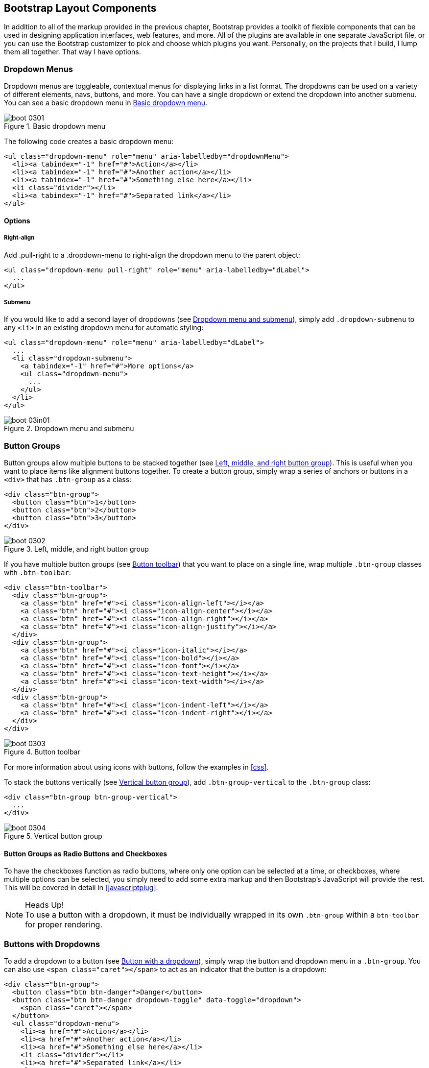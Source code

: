 [[bootstrap_layout]]
== Bootstrap Layout Components

In addition to all of the markup provided in the previous chapter, Bootstrap provides a toolkit of flexible components that can be used in designing application interfaces, web features, and more. All of the plugins are available in one separate JavaScript file, or you can use the Bootstrap customizer to pick and choose which plugins you want. Personally, on the projects that I build, I lump them all together. That way I have options.((("layout components", id="ix_laycomp", range="startofrange")))

=== Dropdown Menus

Dropdown menus are toggleable, contextual menus for displaying links in a list format. The dropdowns can be used on a variety of different elements, navs, buttons, and more. You can have a single dropdown or extend the dropdown into another submenu. You can see a basic dropdown menu in <<figure3-1>>.(((layout components, dropdown menus)))((("dropdown menus"))) (((menus, dropdown)))

[[figure3-1]]
.Basic dropdown menu
image::images/boot_0301.png[]

The following code creates a basic dropdown menu:

[source, html]
----
<ul class="dropdown-menu" role="menu" aria-labelledby="dropdownMenu">
  <li><a tabindex="-1" href="#">Action</a></li>
  <li><a tabindex="-1" href="#">Another action</a></li>
  <li><a tabindex="-1" href="#">Something else here</a></li>
  <li class="divider"></li>
  <li><a tabindex="-1" href="#">Separated link</a></li>
</ul>
----

==== Options

===== Right-align

Add +.pull-right+ to a +.dropdown-menu+ to right-align the dropdown menu to the parent object(((right alignment))):

[source, html]
----
<ul class="dropdown-menu pull-right" role="menu" aria-labelledby="dLabel">
  ...
</ul>
----

===== Submenu

If you would like to add a second layer of dropdowns (see <<figure3-in1>>), simply add `.dropdown-submenu` to any `<li>` in an existing dropdown menu for automatic styling: (((submenus)))

[source,html]
----
<ul class="dropdown-menu" role="menu" aria-labelledby="dLabel">
  ...
  <li class="dropdown-submenu">
    <a tabindex="-1" href="#">More options</a>
    <ul class="dropdown-menu">
      ...
    </ul>
  </li>
</ul>
----

[[figure3-in1]]
.Dropdown menu and submenu
image::images/boot_03in01.png[]

=== Button Groups

Button groups allow multiple buttons to be stacked together (see <<figure3-2>>). This is useful when you want to place items like alignment buttons together. To create a button group, simply wrap a series of anchors or buttons in a `<div>` that has `.btn-group` as a class: (((buttons, button groups)))(((layout components, button groups)))(((inline button groups)))

[source,html]
----
<div class="btn-group">
  <button class="btn">1</button>
  <button class="btn">2</button>
  <button class="btn">3</button>
</div>
----

[[figure3-2]]
.Left, middle, and right button group
image::images/boot_0302.png[]

If you have multiple button groups (see <<figure3-3>>) that you want to place on a single line, wrap multiple `.btn-group` classes with `.btn-toolbar`: (((buttons, button toolbars)))((("toolbars, button toolbars"))) 

[source, html]
----
<div class="btn-toolbar">
  <div class="btn-group">
    <a class="btn" href="#"><i class="icon-align-left"></i></a>
    <a class="btn" href="#"><i class="icon-align-center"></i></a>
    <a class="btn" href="#"><i class="icon-align-right"></i></a>
    <a class="btn" href="#"><i class="icon-align-justify"></i></a>
  </div>
  <div class="btn-group">
    <a class="btn" href="#"><i class="icon-italic"></i></a>
    <a class="btn" href="#"><i class="icon-bold"></i></a>
    <a class="btn" href="#"><i class="icon-font"></i></a>
    <a class="btn" href="#"><i class="icon-text-height"></i></a>
    <a class="btn" href="#"><i class="icon-text-width"></i></a>
  </div>
  <div class="btn-group">
    <a class="btn" href="#"><i class="icon-indent-left"></i></a>
    <a class="btn" href="#"><i class="icon-indent-right"></i></a>
  </div>
</div>
----

[[figure3-3]]
.Button toolbar
image::images/boot_0303.png[]

For more information about using icons with buttons, follow the examples in <<css>>.

To stack the buttons vertically (see <<figure3-4>>), add `.btn-group-vertical` to the `.btn-group` class: (((buttons, vertical buttons)))

[source, html]
----
<div class="btn-group btn-group-vertical">
  ...
</div>
----

[[figure3-4]]
.Vertical button group
image::images/boot_0304.png[]

==== Button Groups as Radio Buttons and Checkboxes

To have the checkboxes function as radio buttons, where only one option can be selected at a time, or checkboxes, where multiple options can be selected, you simply need to add some extra markup and then Bootstrap's JavaScript will provide the rest. This will be covered in detail in <<javascriptplug>>.(((radio buttons)))(((buttons, radio buttons)))(((checkboxes)))

.Heads Up!
NOTE: To use a button with a dropdown, it must be individually wrapped in its own `.btn-group` within a `btn-toolbar` for proper rendering.

=== Buttons with Dropdowns

To add a dropdown to a button (see <<figure3-5>>), simply wrap the button and dropdown menu in a `.btn-group`. You can also use `<span class="caret"></span>` to act as an indicator that the button is a dropdown:(((layout components, buttons with dropdowns)))(((dropdown menus)))(((buttons, with dropdowns)))(((menus, dropdown)))

[source,html]
----------------------------------------------------------------------
<div class="btn-group">
  <button class="btn btn-danger">Danger</button>
  <button class="btn btn-danger dropdown-toggle" data-toggle="dropdown">
    <span class="caret"></span>
  </button>
  <ul class="dropdown-menu">
    <li><a href="#">Action</a></li>
    <li><a href="#">Another action</a></li>
    <li><a href="#">Something else here</a></li>
    <li class="divider"></li>
    <li><a href="#">Separated link</a></li>
  </ul>
</div>
----------------------------------------------------------------------

[[figure3-5]]
.Button with a dropdown
image::images/boot_0305.png[]

You can use the dropdowns with any button size: `.btn-large`, `.btn`, `.btn-small`, or `.btn-mini`. <<figure3-6>> shows several examples of different button sizes.

[[figure3-6]]
.Button dropdown sizes
image::images/boot_0306.png[]

==== Split Button Dropdowns

Split button dropdowns (see <<figure3-7>>) use the same general style as the dropdown button but add a primary action along with the dropdown. Split buttons have the primary action on the left and a toggle on the right that displays the dropdown. (((split button dropdowns)))(((buttons, split button dropdowns))) 

[[figure3-7]]
.Split button dropdown
image::images/boot_0307.png[]

Here's the code for a split button dropdown:

[source,html]
----
<div class="btn-group">
  <button class="btn">Action</button>
  <button class="btn dropdown-toggle" data-toggle="dropdown">
    <span class="caret"></span>
  </button>
  <ul class="dropdown-menu">
    <!-- dropdown menu links -->
  </ul>
</div>
----

// jsfiddle::http://jsfiddle.net/vSHkJ/embedded/result/[width="100%", height="300px"]

==== Dropup Menus

Menus can also be built to drop up rather than down (see <<figure3-8>>). To make this change, simply add `.dropup` to the `.btn-group` container. To have the button pull up from the righthand side, add `.pull-right` to the `.dropdown-menu` (take note: the caret is now pointed up because the menu will be going up instead of down): (((dropup menus)))(((menus, dropup)))

[source, html]
----
<div class="btn-group dropup">
  <button class="btn">Dropup</button>
  <button class="btn dropdown-toggle" data-toggle="dropdown">
    <span class="caret"></span>
  </button>
  <ul class="dropdown-menu">
    <!-- dropdown menu links -->
  </ul>
</div>
----

[[figure3-8]]
.Dropup menu
image::images/boot_0308.png[]

// jsfiddle::http://jsfiddle.net/DyfSZ/3/embedded/result/[width="100%", height="300px"]

=== Navigation Elements

Bootstrap provides a few different options for styling navigation elements. All of them share the same markup and base class, `.nav`.((("layout components", "navigation elements", id="ix_lcnavelm", range="startofrange")))(((navigation elements, styling of)))

Bootstrap also provides a helper class, `.active`. In principle, it generally adds distinction to the current element and sets it apart from the rest of the navigation elements. You can add this class to the home page links or to the links of the page that the user is currently on.(((active helper class)))

==== Tabular Navigation

To create a tabbed navigation menu (see <<figure3-9>>), start with a basic unordered list with the base class of `.nav` and add `.nav-tabs`: (((navigation elements, tabular)))(((tabbed navigation)))

[source, html]
----
<ul class="nav nav-tabs">
  <li class="active">
    <a href="#">Home</a>
  </li>
  <li><a href="#">Profile</a></li>
  <li><a href="#">Messages</a></li>
</ul>
----

[[figure3-9]]
.Tabbed navigation
image::images/boot_0309.png[]

==== Basic Pills Navigation

To turn the tabs into pills (see <<figure3-10>>), use `.nav-pills` instead of `.nav-tabs`: (((navigation elements, basic pills navigation)))(((basic pills navigation)))(((pills navigation)))

[source, html]
----
<ul class="nav nav-pills">
  <li class="active">
    <a href="#">Home</a>
  </li>
  <li><a href="#">Profile</a></li>
  <li><a href="#">Messages</a></li>
</ul>
----

[[figure3-10]]
.Tabbed navigation
image::images/boot_0310.png[]

===== Disabled class

For each of the `.nav` classes, if you add the `.disabled` class, it will create a gray link that also disables the `:hover` state (see <<figure3-11>>): (((disabled links)))(((links, disabled)))

[source, html]
----
<ul class="nav nav-pills">
  ...
  <li class="disabled"><a href="#">Home</a></li>
  ...
</ul>
---- 

[[figure3-11]]
.Disabled navigation
image::images/boot_0311.png[]

The link is still clickable unless the `href` is removed with JavaScript or some other method.

==== Stackable Navigation

Both tabs and pills are horizontal by default. To make them appear vertically stacked, just add the `.nav-stacked` class. See <<figure3-12>> and <<figure3-13>> for examples of verticaly stacked tabs and pills.(((navigation elements, stackable navigation)))(((stackable navigation)))

Here's the code for stacked tabs:

[source, html]
----
<ul class="nav nav-tabs nav-stacked">
  ...
</ul>
----

[[figure3-12]]
.Stacked tabs
image::images/boot_0312.png[]

Here's the code for stacked pills:

[source, html]
----
<ul class="nav nav-pills nav-stacked">
  ...
</ul>
----

[[figure3-13]]
.Stacked pills
image::images/boot_0313.png[]

==== Dropdowns

Navigation menus share a similar syntax with dropdown menus (see <<figure3-14>>). By default, you have a list item that has an anchor working in conjunction with some `data-` attributes to trigger an unordered list with a `.dropdown-menu` class: (((navigation elements, dropdowns))) 

[source, html]
----
<ul class="nav nav-tabs">
	<li class="dropdown">
		<a class="dropdown-toggle"
			data-toggle="dropdown"
			href="#">
			Dropdown
			<b class="caret"></b>
		</a>
		<ul class="dropdown-menu">
      <li><a href="#">Action</a></li>
      <li><a href="#">Another action</a></li>
      <li><a href="#">Something else here</a></li>
      <li class="divider"></li>
      <li><a href="#">Separated link</a></li>
    </ul>
	</li>
</ul>
----

[[figure3-14]]
.Tabbed navigation with a dropdown menu
image::images/boot_0314.png[]

To do the same thing with pills (<<figure3-15>>), simply swap the `.nav-tabs` class with `.nav-pills`:

[source, html]
----
<ul class="nav nav-pills">
	<li class="dropdown">
		<a class="dropdown-toggle"
			data-toggle="dropdown"
			href="#">
			Dropdown
			<b class="caret"></b>
		</a>
		<ul class="dropdown-menu">
			<!--links-->
		</ul>
	</li>
</ul>
----

[[figure3-15]]
.Pill navigation with dropdowns
image::images/boot_0315.png[width="3.4in"]

==== Navigation Lists

Navigation lists are useful when you need to display a group of navigation links. This type of element is common when building admin interfaces. In the MAKE admin interface, for example, I have one of these on the sidebar of every page with quick links to common pages (see <<figure3-16>>). Bootstrap developers use a form of this for their documentation. Like all of the lists that we have discussed thus far, navigation lists are unordered lists with the `.nav` class. To give it its specific styling, we add the `.nav-list` class: (((navigation elements, navigation lists)))(((admin interfaces)))(((lists)))(((unordered lists)))(((quick links)))(((sidebars)))

[source, html]
----
<ul class="nav nav-list">
	<li class="nav-header">List Header</li>
	<li class="active"><a href="/">Home</a></li>
	<li><a href="#">Library</a></li>
  <li><a href="#">Applications</a></li>
  <li class="nav-header">Another List Header</li>
  <li><a href="#">Profile</a></li>
	<li><a href="#">Settings</a></li>
  <li class="divider"></li>
  <li><a href="#">Help</a></li>
</ul>
----

===== Horizontal divider

To create a divider, much like an `<hr />`, use an empty `<li>` with a class((("dividers, horizontal")))(((horizontal dividers))) of `.divider`:

[source, html]
----
<ul class="nav-menu">
    ...
	<li class="divider"></li>
	....
</ul>
----

[[figure3-16]]
.Navigation list
image::images/boot_0316.png[width="3.8in", height="3.9in"]

==== Tabbable Navigation

Not only can you create a tabbed navigation, but by using the JavaScript plugin, you can also add interaction by opening different windows of content (see <<figure3-17>>). To make navigation tabs, create a `.tab-pane` with a unique ID for every tab, and then wrap them in `.tab-content`:(((navigation elements, tabbable navigation)))(((tabbable navigation)))(((interactive navigation))) 

[source, html]
----
<div class="tabbable">
	<ul class="nav nav-tabs">
		<li class="active"><a href="#tab1" data-toggle="tab">Meats</a></li>
		<li><a href="#tab2" data-toggle="tab">More Meat</a></li>
	</ul>
	<div class="tab-content">
		<div class="tab-pane active" id="tab1">
			<p>Bacon ipsum dolor sit amet jerky flank...</p>
		</div>
		<div class="tab-pane" id="tab2">
			<p>Beef ribs, turducken ham hock...</p>
		</div>
	</div>
</div>
----

[[figure3-17]]
.Tabbable navigation example
image::images/boot_0317.png[]

//jsfiddle::http://jsfiddle.net/JUqAT/embedded/result/[width="100%", height="300px"]

If you want to make the tabs fade when switching, add `.fade` to each `.tab-pane`.

===== Tab position

The tabs are fully positionable; you can have them above, below, or on the sides of the content (see <<figure3-18>>).

[[figure3-18]]
.Bottom tabs
image::images/tab-below.png[]

Here's the code for positioning tabs:

[source,html]
----
<div class="tabbable tabs-below">
  <div class="tab-content">
    <div class="tab-pane active" id="tab1">
      <p>I'm in Section A.</p>
    </div>
    <div class="tab-pane" id="tab2">
      <p>I'm in Section B.</p>
    </div>
    <div class="tab-pane" id="tab3">
      <p>I'm in Section C.</p>
    </div>
  </div>
  <ul class="nav nav-tabs">
    <li class="active"><a href="#tab1" data-toggle="tab">Section A</a></li>
    <li><a href="#tab2" data-toggle="tab">Section B</a></li>
    <li><a href="#tab3" data-toggle="tab">Section C</a></li>
  </ul>
</div>
----

Tabs on the left (see <<figure3-19>>) get the `.tabs-left` class. For this, you need to swap the tab content and the tabs:

[source,html]
----
<div class="tabbable tabs-left">
  <ul class="nav nav-tabs">
    <li class="active"><a href="#tab1" data-toggle="tab">Section A</a></li>
    <li><a href="#tab2" data-toggle="tab">Section B</a></li>
    <li><a href="#tab3" data-toggle="tab">Section C</a></li>
  </ul>
  <div class="tab-content">
    <div class="tab-pane active" id="tab1">
      <p>I'm in Section A.</p>
    </div>
    <div class="tab-pane" id="tab2">
      <p>I'm in Section B.</p>
    </div>
    <div class="tab-pane" id="tab3">
      <p>I'm in Section C.</p>
    </div>
  </div>
</div>
----

[[figure3-19]]
.Left tabs
image::images/boot_0319.png[]

Tabs on the right get the `.tabs-right` class (see <<figure3-20>>):

[source,html]
----
<div class="tabbable tabs-right">
  <ul class="nav nav-tabs">
    <li class="active"><a href="#tab1" data-toggle="tab">Section A</a></li>
    <li><a href="#tab2" data-toggle="tab">Section B</a></li>
    <li><a href="#tab3" data-toggle="tab">Section C</a></li>
  </ul>
  <div class="tab-content">
    <div class="tab-pane active" id="tab1">
      <p>I'm in section A.</p>
    </div>
    <div class="tab-pane" id="tab2">
      <p>I'm in section B.</p>
    </div>
    <div class="tab-pane" id="tab3">
      <p>I'm in section C.</p>
    </div>
  </div>
</div>
----

[[figure3-20]]
.Right tabs
image::images/tabs-right.png[]

.Heads Up!
NOTE: As a footnote to the tabbable elements, you can use the markup here to control a variety of things that are perhaps outside of the scope of the default usage mechanism. On MAKE's site, I use this to control the navigation and subnavigation. When you click on the navigation menu, the subnavigation changes and shows different links.(((range="endofrange", startref="ix_lcnavelm")))(((subnavigation menus)))

=== Navbar

The navbar is a nice feature, and is one of the prominent features of Bootstrap sites (see <<figure3-21>>). At its core, the navbar includes styling for site names and basic navigation. It can later be extended by adding form-specific controls and specialized dropdowns. To be sure that the navbar is constrained to the width of the content of the page, either place it inside of a `.span12` or the `.container` class: ((("layout components", "navbars", id="ix_lcnavbar", range="startofrange")))((("navbars", id="ix_navbar", range="startofrange"))) 

[source, html]
----
<div class="navbar">
  <div class="navbar-inner">
    <a class="brand" href="#">Title</a>
    <ul class="nav">
      <li class="active"><a href="#">Home</a></li>
      <li><a href="#">Link</a></li>
      <li><a href="#">Link</a></li>
    </ul>
  </div>
</div>
----

[[figure3-21]]
.Basic navbar
image::images/boot_0321.png[]

Note the `.brand` class in the code. This will give the text a lighter `font-weight` and slightly larger size.

[source, html]
----
<a class="brand" href="#">Project name</a>
----

==== Navbar Links

To add links to the navbar (see <<figure3-22>>), simply add an unordered list with a class of `.nav`. If you want to add a divider to your links, you can do that by adding an empty list item with a class of `.divider-vertical`: (((links, navbar links)))

[source, html]
----
<ul class="nav">
  <li class="active"><a href="#">Home</a></li>
  <li><a href="#">First Link</a></li>
  <li><a href="#">Second Link</a></li>
  <li class="divider-vertical"></li>
  <li><a href="#">Third Link</a></li>
</ul>
----

[[figure3-22]]
.Nav links
image::images/boot_0322.png[]

==== Forms

Instead of using the default class-based forms from <<css>>, forms that are in the navbar use the `.navbar-form` class. This ensures that the form's margins are properly set and match the nav stylings (see <<figure3-23>>). Of note, `.pull-left` and `.pull-right` helper classes may help move the form into the proper position: (((forms, navbar forms))) 

[source, html]
----
<form class="navbar-form pull-left">
	<input type="text" class="span2" id="fname">
	<button type="submit" class="btn">
</form>
----

[[figure3-23]]
.Default navbar form
image::images/boot_0323.png[]

To add rounded corners (see <<figure3-24>>), as seen in the search inputs of iOS devices, use the `.navbar-search` class instead of the `.navbar-form`: (((search forms)))

[source, html]
----
<form class="navbar-search"  accept-charset="utf-8">
	<input type="text" class="search-query" placeholder="Search">
</form>
----

[[figure3-24]]
.Navbar search input
image::images/boot_0324.png[]

==== Navbar Menu Variations

The Bootstrap navbar can be dynamic in its positioning. By default, it is a block-level element that takes its positioning based on its placement in the HTML. With a few helper classes, you can place it either on the top or bottom of the page, or you can make it scroll statically with the page.((("positioning, of navbars")))

===== Fixed top navbar

If you want the navbar fixed to the top, add `.navbar-fixed-top` to the `.navbar` class. To prevent the navbar from sitting on top of other content in the body of the page, add at least 40 pixels of padding to the `<body>` tag:

[source, html]
----
<div class="navbar navbar-fixed-top">
  <div class="navbar-inner">
    <a class="brand" href="#">Title</a>
    <ul class="nav">
      <li class="active"><a href="#">Home</a></li>
      <li><a href="#">Link</a></li>
      <li><a href="#">Link</a></li>
    </ul>
  </div>
</div>
----

===== Fixed bottom navbar

To affix the navbar to the bottom of the page, simply add the `.fixed-navbar-bottom` class to the navbar. Once again, to prevent overlap, add at least 40 pixels of padding to the `<body>` tag:

[source, html]
----
<div class="navbar navbar-fixed-bottom">
 <div class="navbar-inner">
    <a class="brand" href="#">Title</a>
    <ul class="nav">
      <li class="active"><a href="#">Home</a></li>
      <li><a href="#">Link</a></li>
      <li><a href="#">Link</a></li>
    </ul>
  </div>
</div>
----

===== Static top navbar

To create a navbar that scrolls with the page, add the `.navbar-static-top` class. This class does not require adding the padding to the `<body>`:

[source, html]
----
<div class="navbar navbar-static-top">
  <div class="navbar-inner">
    <a class="brand" href="#">Title</a>
    <ul class="nav">
      <li class="active"><a href="#">Home</a></li>
      <li><a href="#">Link</a></li>
      <li><a href="#">Link</a></li>
    </ul>
  </div>
</div>
----

===== Responsive navbar

Like the rest of Bootstrap, the navbar can be totally responsive as shown in <<figure3-25>>. To add the responsive features, the content that you want to be collapsed needs to be wrapped in a `<div>` with `.nav-collapse.collapse` as a class. The collapsing nature is tripped by a button that has a the class of `.btn-navbar` and then features two `data-` elements. The first, `data-toggle`, is used to tell the JavaScript what to do with the button, and the second, `data-target`, indicates which element to toggle. Three `<spans>` with a class of `.icon-bar` create what I like to call the hamburger button. This will toggle the elements that are in the `.nav-collapse` `<div>`. For this feature to work, the _bootstrap-responsive.css_ and either the _collapse.js_ or the full _bootstrap.js_ files must be included.(((responsive design, navbars)))(((collapsing navbars)))

[[figure3-25]]
.Responsive navbar
image::images/boot_0325.png[width="3.5in"]

Use the following code to create a responsive navbar:

[source, html]
----
<div class="header">
  <div class="navbar-inner">
    <div class="container">
      <a class="btn btn-navbar" data-toggle="collapse" 
      data-target=".nav-collapse">
        <span class="icon-bar"></span>
        <span class="icon-bar"></span>
        <span class="icon-bar"></span>
      </a>
      
      <!-- Leave the brand out if you want it to be shown when other elements 
      are collapsed... -->
      <a href="#" class="brand">Project Name</a>

      <!-- Everything that you want collapsed, should be added to the collapse 
      div. -->
      <div class="nav-collapse collapse">
        <!-- .nav, .navbar-search etc... -->
      </div>

    </div>
  </div>
</div>
----

===== Inverted navbar

To create an inverted navbar with a black background and white text as shown in <<figure3-26>>, simply add `.navbar-inverse` to the `.navbar` class: (((range="endofrange", startref="ix_lcnavbar")))(((range="endofrange", startref="ix_navbar")))(((inverted navbars)))

[source, html]
----
<div class="navbar navbar-inverse">
	...
</div>
----

[[figure3-26]]
.Inverted navbar
image::images/boot_0326.png[]

=== Breadcrumbs

Breadcrumbs are a great way to show hierarchy-based information for a site (see <<figure3-27>>). In the case of blogs, breadcrumbs can show the dates of publishing, categories, or tags. A breadcrumb in Bootstrap is simply an unordered list with a class of `.breadcrumb`. There is a also a helper class of `.divider` that mutes the colors and makes the text a little smaller. You can use forward slashes, arrows, or any divided that you choose. Note that the divider in the breadcrumbs has a slightly different markup than the navbar example.(((layout components, breadcrumbs)))(((breadcrumbs)))((("hierarchy-based information, display of")))(((divider helper class)))

The following code uses the class `.breadcrumb`:

[source, html]
----
<ul class="breadcrumb">
    <li><a href="#">Home</a> <span class="divider">/</span></li>
	<li><a href="#">2012</a> <span class="divider">/</span></li>
	<li><a href="#">December</a> <span class="divider">/</span></li>
	<li><a href="#">5</a></li>
</ul>

<ul class="breadcrumb">
  <li><a href="#">Home</a> <span class="divider">&rarr;</span></li>
  <li><a href="#">Dinner Menu</a> <span class="divider">&rarr;</span></li>
  <li><a href="#">Specials</a> <span class="divider">&rarr;</span></li>
  <li><a href="#">Steaks</a></li>
</ul>

<ul class="breadcrumb">
  <li><a href="#">Home</a> <span class="divider">&raquo;</span></li>
  <li><a href="#">Electronics</a> <span class="divider">&raquo;</span></li>
  <li><a href="#">Raspberry Pi</a></li>
</ul>
----

[[figure3-27]]
.Breadcrumb
image::images/boot_0327.png[]

=== Pagination

Bootstrap handles pagination like a lot of other interface elements, an unordered list, with wrapper a `<div>` that has a specific class that identifies the element. In the basic form, adding `.pagination` to the parent `<div>` creates a row of bordered links. Each of the list items can be additionally styled by using the `.disabled` or `.active` class. See <<figure3-28>> and <<figure3-29>> for examples of this.(((layout components, pagination)))(((pagination)))

Here's the code for basic pagination:

[source, html]
----
<div class="pagination">
  <ul>
    <li><a href="#">&laquo;</a></li>
    <li><a href="#">1</a></li>
    <li><a href="#">2</a></li>
    <li><a href="#">3</a></li>
    <li><a href="#">4</a></li>
    <li><a href="#">5</a></li>
    <li><a href="#">&raquo;</a></li>
  </ul>
</div>
----

[[figure3-28]]
.Basic pagination
image::images/boot_0328.png[]

And here's the code for pagination using helper classes:

[source, html]
----

<div class="pagination pagination-centered">
  <ul>
    <li class="disabled"><a href="#">«</a></li>
    <li class="active"><a href="#">1</a></li>
    <li><a href="#">2</a></li>
    <li><a href="#">3</a></li>
    <li><a href="#">4</a></li>
    <li><a href="#">5</a></li>
    <li><a href="#">»</a></li>
  </ul>
</div>
----

[[figure3-29]]
.Pagination with helper classes
image::images/boot_0329.png[]

In addition to the `.active` and `.disabled` classes for list items, you can add `.pagination-centered` to the parent `<div>`. This will center the contents of the `<div>`. If you want the items right-aligned in the `<div>`, add  `.pagination-right`. For sizing, in addition to the normal size, there are three other sizes that can be applied by adding a class to the wrapper `<div>`: `.pagination-large`, `.pagination-small`, and `.pagination-mini` (see <<figure3-30>>): (((right alignment)))

[source, html]
----
<div class="pagination pagination-large">
  <ul>
    ...
  </ul>
</div>
<div class="pagination">
  <ul>
    ...
  </ul>
</div>
<div class="pagination pagination-small">
  <ul>
    ...
  </ul>
</div>
<div class="pagination pagination-mini">
  <ul>
    ...
  </ul>
</div>
----

[[figure3-30]]
.Pagination Sizes
image::images/boot_0330.png[]

==== Pager

If you need to create simple pagination links that go beyond text, the pager can work quite well. Like the pagination links, the markup is an unordered list that sheds the wrapper `<div>`. By default, the links are centered (see <<figure3-31>>).(((pagination links)))(((links, pagination links)))

[[figure3-31]]
.Basic pager
image::images/boot_0331.png[]

The following is the code for a basic pager:

[source, html]
----
<ul class="pager">
  <li><a href="#">Previous</a></li>
  <li><a href="#">Next</a></li>
</ul>
----

To left- or right-align the links, you just need to add the `.previous` and `.next` class as to the list items (see <<figure3-32>>). Also, like `.pagination` in <<figure3-30>>, you can add the +.disabled+ class for a muted look.

[[figure3-32]]
.Aligned page links
image::images/boot_0332.png[]

The following is the code for aligning page links:

[source, html]
----
<ul class="pager">
  <li class="previous">
    <a href="#">&larr; Older</a>
  </li>
  <li class="next">
    <a href="#">Newer &rarr;</a>
  </li>
</ul>
----

=== Labels

Labels are great for offering counts, tips, or other markup for pages. They're another of my favorite little Bootstrap touches. <<figure3-33>> shows some labels that can be used.(((layout components, labels)))(((labels)))

[[figure3-33]]
.Labels
image::images/boot_0333.png[]

Here's the code to use these labels:

[source, html]
----
<span class="label">Default</span>
<span class="label label-success">Success</span>
<span class="label label-warning">Warning</span>
<span class="label label-important">Important</span>
<span class="label label-info">Info</span>
<span class="label label-inverse">Inverse</span>
----

=== Badges

Badges are similar to labels; the primary difference is that the corners are more rounded. The colors of badges reflect the same classes as labels (see <<figure3-34>>).(((layout components, badges)))(((badges)))

[[figure3-34]]
.Badges
image::images/boot_0334.png[]

The following code shows how to use badges:

[source, html]
----
<span class="badge">1</span>
<span class="badge badge-success">2</span>
<span class="badge badge-warning">4</span>
<span class="badge badge-important">6</span>
<span class="badge badge-info">8</span>
<span class="badge badge-inverse">10</span>
----


=== Typographic Elements

In addition to buttons, labels, forms, tables, and tabs, Bootstrap has a few more elements for basic page layout.(((layout components, typographic elements)))(((typography, layout elements))) 

==== Hero Unit

The hero unit is a large content area that increases the size of headings and adds a lot of margin for landing page content (see <<figure3-35>>). To use the hero unit, simply create a container `<div>` with the class of `.hero-unit`. In addition to a larger `<h1>`, the `font-weight` is reduced to 200 : (((hero units)))(((headings))) 

[source, html]
----
<div class="hero-unit">
  <h1>Hello, World!</h1>
  <p>This is a simple hero unit, a simple jumbotron-style component for calling 
  extra attention to featured content or information.</p>
  <p><a class="btn btn-primary btn-large">Learn more</a></p>
</div>
----

[[figure3-35]]
.Hero unit
image::images/boot_0335.png[]

==== Page Header

The page header (see <<figure3-36>>) is a nice little feature to add appropriate spacing around the headings on a page. This is particularly helpful on a blog archive page where you may have several post titles and need a way to add distinction to each of them. To use a page header, wrap your heading in a `<div>` with a class of `.page-header`: (((page headers))) 

[source, html]
----
<div class="page-header">
  <h1>Example page header <small>Subtext for header</small></h1>
</div>
----

[[figure3-36]]
.Page header
image::images/boot_0336.png[]

=== Thumbnails

A lot of sites need a way to lay out images in a grid, and Bootstrap has an easy way to do this. To create a thumbnail, add an `<a>` tag with the class of `.thumbnail` around an image. This adds four pixels of padding and a gray border (see <<figure3-37>>). On hover, an animated glow outlines the image.(((layout components, thumbnails)))(((thumbnails)))(((images)))

[[figure3-37]]
.Basic thumbnail
image::images/boot_0337.png[]

Use the following code to create a thumbnail:

[source, html]
----
<a href="#" class="thumbnail">
  <img alt="Kittens!" style="" src="http://placekitten.com/300/250">
</a>
----

Now that you have your basic thumbnail, you can add headings, buttons, and more as shown in <<figure3-38>>; just change the `<a>` tag that has a class of `.thumbnail` to a `<div>`. Inside of that `<div>`, you can add anything you need. Since this is a `<div>`, we can use the default span-based naming convention for sizing. If you want to group multiple images, place them in an unordered list, and each list item will be floated to the left.

[[figure3-38]]
.Extended thumbnail
image::images/boot_0338.png[]

The following code shows how to extend and add more to the thumbnail:

[source, html]
----
<ul class="thumbnails">
  <li class="span4">
    <div class="thumbnail">
      <img data-src="holder.js/300x200" alt="300x200" style="">
      <div class="caption">
        <h3>Meats</h3>
        <p>Bacon ipsum dolor sit amet sirloin pancetta shoulder tongue doner, 
           shank sausage.</p>
        <p><a href="#" class="btn btn-primary">Eat now!</a> <a href="#" 
           class="btn">Later...</a></p>
      </div>
    </div>
  </li>
  <li class="span4">
    ...
  </li>
</ul>
----


=== Alerts

Like the modals that will be described in <<javascriptplug>>, alerts provide a way to style messages to the user (see <<figure3-39>>). The default alert is added by creating a wrapper `<div>` and adding a class of `.alert`: (((layout components, alerts)))(((alerts)))(((messages)))

[source, html]
----
<div class="alert">
    <a href="#" class="close" data-dismiss="alert">&times;</a>
    <strong>Warning!</strong> Not to be alarmist, but you have now been alerted.
</div>
----

[[figure3-39]]
.Basic alert
image::images/alert.png[]

The `.alert` uses the alerts jQuery plugin that is discussed in <<javascriptplug>>. To close the alert, you can use a button that contains the `data-dismiss="alert"` attribute. Mobile Safari and Mobile Opera browsers require an `href="#"` to close.

If you have a longer message in your alert, you can use the `.alert-block` class. This provides a little more padding above and below the content contained in the alert, which is particularly useful for multi-page lines of content (see <<figure3-40>>).

[[figure3-40]]
.Alert block
image::images/boot_0340.png[]

There are also three other color options as shown in <<figure3-41>> to help provide a more semantic method for the alert. They are added by using either `.alert-error`, `.alert-success`, or `.alert-info`.

[[figure3-41]]
.Alert color options
image::images/boot_0341.png[]


=== Progress Bars

The purpose of progress bars is to show that assets are loading, in progress, or that there is action taking place regarding elements on the page. Personally, I think that these elements are just an exercise in markup and have little purpose beyond that in the Bootstrap framework. That being said, among the thousands of people using Bootstrap, there are likely a few outliers who have a good reason for building progress bars. By nature, these are static elements that need some sort of JavaScript method to provide any interaction.(((layout components, progress bars)))(((progress bars)))

The default progress bar has a light gray background and a blue progress bar as shown in <<figure3-42>>. To create it, add a `<div>` with a class of `.progress`. Inside, add an empty `<div>` with a class of `.bar`. Add a style attribute with the width expressed as a percentage. I added `style="60%";` to indicate that the progress bar was at 60%:

[source, html]
----
<div class="progress">
  <div class="bar" style="width: 60%;"></div>
</div>
----

[[figure3-42]]
.Default progress bar
image::images/boot_0342.png[]

To create a striped progress bar (see <<figure3-43>>),footnote:[Striped progress bars are not available in Internet Explorer 7 and 8.] just add `.progress-striped` to the container `<div>`: 

[source, html]
----
<div class="progress progress-striped">
  <div class="bar" style="width: 20%;"></div>
</div>
----

[[figure3-43]]
.Striped progress bar
image::images/boot_0343.png[]

Like the striped version of the progress bar, you can animate the stripes (see <<figure3-44>> for a static image of this), making it look like a blue light special barbershop pole.

[[figure3-44]]
.Animated progress bar
image::images/boot_0344.png[]

Here's the code to animate the progress bar:

[source, html]
----
<div class="progress progress-striped active">
  <div class="bar" style="width: 40%;"></div>
</div>
----

In addition to the blue progress bar, there are options for green, yellow, and red using the `.bar-success`, `.bar-warning`, and `.bar-danger` classes. Progress bars can be stacked, indicating a graph of sorts by adding multiple elements together as shown in <<figure3-45>>.

[[figure3-45]]
.Stacked progress bar
image::images/boot_0345.png[]

Use the following code to create a stacked progress bar:

[source, html]
----
<div class="progress">
  <div class="bar bar-success" style="width: 35%;"></div>
  <div class="bar bar-warning" style="width: 20%;"></div>
  <div class="bar bar-danger" style="width: 10%;"></div>
</div>
----

=== Media Object

When you look at social sites like Facebook, Twitter, and others, and strip away some of the formatting from timelines, you will see the media object (see <<figure3-47>>). Driven by the Bootstrap community and based on principles from the http://oocss.org/[oocss community], the goal of the media object is to make the code for developing these blocks of information drastically shorter. Nicole Sullivan-Hass shares a few elements of the media object similar to Bootstrap's on her site http://www.stubbornella.org/content/2010/06/25/the-media-object-saves-hundreds-of-lines-of-code/[stubbornella.org]. The media object is designed to literally save hundreds of lines of code, making it easy to customize. (((layout components, media objects)))(((media objects)))((("Object Oriented CSS (OOCSS)")))(((social media sites)))(((Twitter)))(((Facebook)))((("Sullivan-Hass, Nicole")))

[[figure3-47]]
.Media object
image::images/boot_0347.png[]

Bootstrap leaves the design and formatting to you but provides a simple way to get going. Like a lot of other tools in Bootstrap, the goal of media objects (light markup, easy extendability) is achieved by applying classes to some simple markup. There are two forms to the media object: `.media` and `.media-list`. <<figure3-48>> shows the former form. If you are preparing a list where the items will be part of an unordered list, use `.media-list`. If you are using only just `<div>` elements, use the `.media` object: 

[source, html]
----
<div class="media">
  <a class="pull-left" href="#">
    <img class="media-object" data-src="holder.js/64x64">
  </a>
  <div class="media-body">
    <h4 class="media-heading">Media heading</h4>
    <p>...</p>

    <!-- Nested media object -->
    <div class="media">
      ...
    </div>
  </div>
</div>
----

[[figure3-48]]
.Default media object
image::images/boot_0348.png[]

To use media list (shown in <<figure3-49>>), change the container `<div>` to an `<ul>` and add the class `.media-list`. Since you can nest media objects, it is handy to markup for comments or other lists .

[[figure3-49]]
.Media list example
image::images/boot_0349.png[]

The following code creates a media list:

[source, html]
----
<ul class="media-list">
  <li class="media">
    <a class="pull-left" href="#">
      <img class="media-object" data-src="holder.js/64x64">
    </a>
    <div class="media-body">
      <h4 class="media-heading">Media heading</h4>
      <p>...</p>
      ...

      <!-- Nested media object -->
      <div class="media">
        ...
     </div>
    </div>
  </li>
</ul>
----


=== Miscellaneous

There are a few more Bootstrap components that we have yet to cover in this chapter. Some of these components are layout-based, and a few are production-based helper classes. The first among these are the wells.

==== Wells

A well is a container `<div>` that causes the content to appear sunken on the page (see <<figure3-50>>). I have used wells for blog post meta information like author, date, and categories. To create a well, simply wrap the content that you would like to appear in the well with a `<div>` containing the class of `.well`:(((layout components, wells)))(((wells)))

[source, html]
----
<div class="well">
  ...
</div>
----

[[figure3-50]]
.Well
image::images/boot_0350.png[]

There are two additional classes that can be used in conjunction with `.well`: `.well-large` and `.well-small`. These affect the padding, making the well larger or smaller depending on the class (see <<figure3-51>>). 

[[figure3-51]]
.Well optional classes
image::images/boot_0351.png[]

The following code uses the well classes:

[source, html]
----
<div class="well well-large">

  Look, I'm in a .well-large!

</div>

<div class="well well-small">

  Look, I'm in a .well-small!

</div>
----

==== Helper Classes

Here are some helper classes that might come in handy.

===== Pull left

To float an element to the left, use the `.pull-left` class(((layout components, helper classes)))(((helper classes)))(((elements, floating left/right))):

[source, html]
----
<div class="pull-left">
  ...
</div>
----

[source, css]
----
.pull-left {
  float: left;
}
----

===== Pull right

To float an element to the right, use the `.pull-right` class:

[source, html]
----
<div class="pull-right">
  ...
</div>
----

[source, css]
----
.pull-right {
  float: right;
}
----

===== Clearfix

To clear the float of any element, use the `.clearfix` class. When you have two elements of different sizes that are floated alongside each other, it is necessary to force the following elements in the the code below or to _clear_ the preceding content. You can do this with a simple empty `<div>` with the class (((range="endofrange", startref="ix_laycomp")))(((elements, clearing float))):of `.clearfix`:

[source, html]
----
<div class="clearfix"></div>
----

[source, css]
----
.clearfix {
  *zoom: 1;
  &:before,
  &:after {
    display: table;
    content: "";
  }
  &:after {
    clear: both;
  }
}
----

